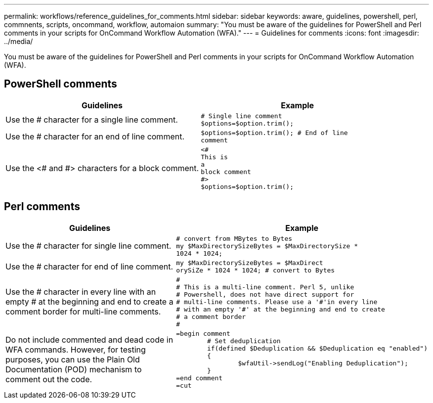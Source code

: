 ---
permalink: workflows/reference_guidelines_for_comments.html
sidebar: sidebar
keywords: aware, guidelines, powershell, perl, commnents, scripts, oncommand, workflow, automaion
summary: "You must be aware of the guidelines for PowerShell and Perl comments in your scripts for OnCommand Workflow Automation (WFA)."
---
= Guidelines for comments
:icons: font
:imagesdir: ../media/

[.lead]
You must be aware of the guidelines for PowerShell and Perl comments in your scripts for OnCommand Workflow Automation (WFA).

== PowerShell comments
[cols="2*",options="header"]
|===
| Guidelines| Example
a|
Use the # character for a single line comment.
a|

----
# Single line comment
$options=$option.trim();
----

a|
Use the # character for an end of line comment.
a|

----
$options=$option.trim(); # End of line
comment
----

a|
Use the <# and #> characters for a block comment.
a|

----
<#
This is
a
block comment
#>
$options=$option.trim();
----

|===

== Perl comments
[cols="2*",options="header"]
|===
| Guidelines| Example
a|
Use the # character for single line comment.
a|

----
# convert from MBytes to Bytes
my $MaxDirectorySizeBytes = $MaxDirectorySize *
1024 * 1024;
----

a|
Use the # character for end of line comment.
a|

----
my $MaxDirectorySizeBytes = $MaxDirect
orySiZe * 1024 * 1024; # convert to Bytes
----

a|
Use the # character in every line with an empty # at the beginning and end to create a comment border for multi-line comments.
a|

----
#
# This is a multi-line comment. Perl 5, unlike
# Powershell, does not have direct support for
# multi-line comments. Please use a '#'in every line
# with an empty '#' at the beginning and end to create
# a comment border
#
----

a|
Do not include commented and dead code in WFA commands. However, for testing purposes, you can use the Plain Old Documentation (POD) mechanism to comment out the code.

a|

----
=begin comment
	# Set deduplication
	if(defined $Deduplication && $Deduplication eq "enabled")
	{
		$wfaUtil->sendLog("Enabling Deduplication");
	}
=end comment
=cut
----

|===

